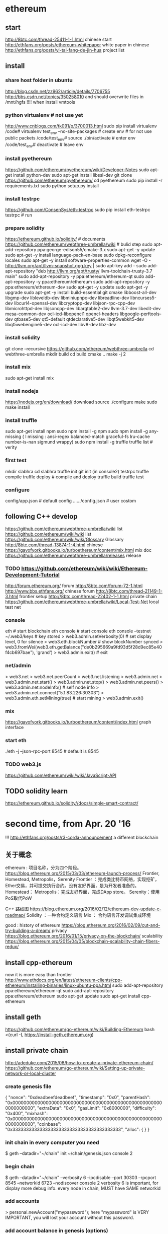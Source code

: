 
* ethereum
** start
http://8btc.com/thread-25411-1-1.html chinese start
http://ethfans.org/posts/ethereum-whitepaper white paper in chinese
http://ethfans.org/posts/yi-tai-fang-de-jin-hua project list

** install
*** share host folder in ubuntu
http://blog.csdn.net/zz962/article/details/7706755
http://bbs.csdn.net/topics/350258010
and should overwrite files in /mnt/hgfs !!!! when install vmtools
*** python virtualenv # not use yet
http://www.cnblogs.com/tk091/p/3700013.html
sudo pip install virtualenv
/code# virtualenv test_env --no-site-packages          # create env # for not use public packets
/code/test_env# source ./bin/activate                  # enter env
/code/test_env# deactivate                             # leave env
*** install pyethereum
https://github.com/ethereum/pyethereum/wiki/Developer-Notes
sudo apt-get install python-dev
sudo apt-get install libssl-dev
git clone https://github.com/ethereum/pyethereum/
cd pyethereum
sudo pip install -r requirements.txt
sudo python setup.py install
*** install testrpc
https://github.com/ConsenSys/eth-testrpc
sudo pip install eth-testrpc
testrpc                                                # run
*** prepare solidity
https://ethereum.github.io/solidity/                   # documents
https://github.com/ethereum/webthree-umbrella/wiki     # bulid step
sudo apt-add-repository ppa:george-edison55/cmake-3.x
sudo apt-get -y update
sudo apt-get -y install language-pack-en-base
sudo dpkg-reconfigure locales
sudo apt-get -y install software-properties-common
wget -O - http://llvm.org/apt/llvm-snapshot.gpg.key | sudo apt-key add -
sudo add-apt-repository "deb http://llvm.org/apt/trusty/ llvm-toolchain-trusty-3.7 main"
sudo add-apt-repository -y ppa:ethereum/ethereum-qt
sudo add-apt-repository -y ppa:ethereum/ethereum
sudo add-apt-repository -y ppa:ethereum/ethereum-dev
sudo apt-get -y update
sudo apt-get -y upgrade
sudo apt-get -y install build-essential git cmake libboost-all-dev libgmp-dev libleveldb-dev libminiupnpc-dev 
  libreadline-dev libncurses5-dev libcurl4-openssl-dev libcryptopp-dev libjson-rpc-cpp-dev libmicrohttpd-dev 
  libjsoncpp-dev libargtable2-dev llvm-3.7-dev libedit-dev mesa-common-dev ocl-icd-libopencl1 opencl-headers 
  libgoogle-perftools-dev qtbase5-dev qt5-default qtdeclarative5-dev libqt5webkit5-dev libqt5webengine5-dev 
  ocl-icd-dev libv8-dev libz-dev
*** install solidity
git clone --recursive https://github.com/ethereum/webthree-umbrella
cd webthree-umbrella
mkdir build
cd build
cmake ..
make -j 2
*** install mix
sudo apt-get install mix
*** install nodejs
https://nodejs.org/en/download/ download source
./configure
make
sudo make install
*** install truffle
sudo apt-get install npm
sudo npm install -g npm
sudo npm install -g any-missing  ( I missing : ansi-regex  balanced-match  graceful-fs  lru-cache  number-is-nan  sigmund  wrappy)
sudo npm install -g truffle
truffle list                                           # verity

*** first test
mkdir slabhra
cd slabhra
truffle init
git init
(in console2) testrpc
truffle compile
truffle deploy                                         # compile and deploy
truffle build
truffle test
*** configure
config/app.json                                        # default config
....../config.json                                     # user costom

** following C++ develop
https://github.com/ethereum/webthree-umbrella/wiki list
https://github.com/ethereum/wiki/wiki list
https://github.com/ethereum/wiki/wiki/Glossary Glossary http://8btc.com/thread-13874-1-4.html chinese
https://gavofyork.gitbooks.io/turboethereum/content/mix.html mix doc
https://github.com/ethereum/webthree-umbrella/releases release
*** TODO https://github.com/ethereum/wiki/wiki/Ethereum-Development-Tutorial

http://forum.ethereum.org/ forum
http://8btc.com/forum-72-1.html http://www.bbs.ethfans.org/ chinese forum
http://8btc.com/thread-21149-1-3.html frontier setup
http://8btc.com/thread-22402-1-1.html private chain
https://github.com/ethereum/webthree-umbrella/wiki/Local-Test-Net local test net

*** console
eth                                                    # start blockchain
eth console                                            # start console
eth console --testnet
  ~/.web3/keys                                         # key stored
> web3.admin.setVerbosity(0)                           # set display level, 0 for silence
> web3.eth.blockNumber                                 # show blockNumber synced
> web3.fromWei(web3.eth.getBalance("de0b295669a9fd93d5f28d9ec85e40f4cb697bae"), 'grand')
> web3.admin.exit()                                    # exit
*** net/admin
> web3.net
> web3.net.peerCount
> web3.net.listening
> web3.admin.net
> web3.admin.net.start()
> web3.admin.net.stop()
> web3.admin.net.peers()
> web3.admin.net.nodeInfo()                            # self node info
> web3.admin.net.connect("5.1.83.226:30303")     
> web3.admin.eth.setMining(true)                       # start mining
> web3.admin.exit()
*** mix
https://gavofyork.gitbooks.io/turboethereum/content/index.html graph interface
*** start eth
./eth -j --json-rpc-port 8545                          # default is 8545

*** TODO web3.js
https://github.com/ethereum/wiki/wiki/JavaScript-API

** TODO solidity learn
https://ethereum.github.io/solidity//docs/simple-smart-contract/ 

* second time, from Apr. 20 '16
!!! http://ethfans.org/posts/r3-corda-announcement a different blockchain

** 关于概念
ethereum : 项目名称，分为四个阶段。
https://blog.ethereum.org/2015/03/03/ethereum-launch-process/
Frontier, Homestead, Metropolis，Serenity
Frontier ：完成类比特币网络，实现挖矿，Ether交易，并可提交执行合约。没有友好界面，是为开发者准备的。
Homestead：
Metropolis：完成友好界面，完成DApp store。
Serenity：使用PoS取代PoW

C++ 路线图
https://blog.ethereum.org/2016/02/12/ethereum-dev-update-c-roadmap/
Solidity ：一种合约定义语言
Mix  ： 合约语言开发调试集成环境


good : history of ethereum
https://blog.ethereum.org/2016/02/09/cut-and-try-building-a-dream/
privacy
https://blog.ethereum.org/2016/01/15/privacy-on-the-blockchain/
scalability
https://blog.ethereum.org/2015/04/05/blockchain-scalability-chain-fibers-redux/

** install cpp-ethereum
now it is more easy than frontier
http://www.ethdocs.org/en/latest/ethereum-clients/cpp-ethereum/installing-binaries/linux-ubuntu-ppa.html
sudo add-apt-repository ppa:ethereum/ethereum-qt
sudo add-apt-repository ppa:ethereum/ethereum
sudo apt-get update
sudo apt-get install cpp-ethereum

** install geth
https://github.com/ethereum/go-ethereum/wiki/Building-Ethereum
bash <(curl -L https://install-geth.ethereum.org)  

** install private chain
http://adeduke.com/2015/08/how-to-create-a-private-ethereum-chain/
https://github.com/ethereum/go-ethereum/wiki/Setting-up-private-network-or-local-cluster

*** create genesis file
{
	"nonce": "0xdeadbeefdeadbeef",
	"timestamp": "0x0",
	"parentHash": "0x0000000000000000000000000000000000000000000000000000000000000000",
	"extraData": "0x0",
	"gasLimit": "0x8000000",
	"difficulty": "0x400",
	"mixhash": "0x0000000000000000000000000000000000000000000000000000000000000000",
	"coinbase": "0x3333333333333333333333333333333333333333",
	"alloc": {
	}
}

*** init chain in every computer you need
$ geth  --datadir="~/chain" init ~/chain/genesis.json console 2

*** begin chain
$ geth  --datadir="~/chain" --verbosity 6 --ipcdisable --port 30303 --rpcport 8545 --networkid 6723 --nodiscover console 2
  verbosity 6 is important, for display more debug info.
  every node in chain, MUST have SAME networkid

*** add accounts
> personal.newAccount("mypassword");
  here "mypassword" is VERY IMPORTANT, you will lost your account without this password.

*** add account balance in genesis (options)
	"alloc": {
		"0xf000a11d4ef5c9102602dac2e3e8847721ed0a00": {"balance": "10000000000000000000"},
		"0xb330810b4ed4873ce5ddbc1f8cd293dcaf323986": {"balance": "20000000000000000000"},
		"0xc4cd889d7eb29b62fa2a9c1fcbc74c9072fd68a7": {"balance": "30000000000000000000"},
		"0x09f5227665006c443eeb021bdc6160847a0ee875": {"balance": "40000000000000000000"},
		"0x12e451bab397faa7bb06765dd7246a350db78346": {"balance": "50000000000000000000"},
		"0x0de186c08d271983d9fec28a3671046453ab3b49": {"balance": "60000000000000000000"},
		"0x5c55f5f940a0d58f7530e41f9aea8b5c8fe9f39f": {"balance": "70000000000000000000"},
		"0x953cf8374d3e24fec454e9a33948448e07637831": {"balance": "80000000000000000000"},
		"0x71c4e98a934f47ec33d639f91bad0a6bf8f930d8": {"balance": "90000000000000000000"},
		"0x5c1229c1d7740b042d57bdc1ef803e740a9b3cd5": {"balance": "100000000000000000000"}
	}
  if you changed genesis.json, every node MUST reinit, every node in chain, MUST have SAME genesis file

*** verity account balance
> primary = eth.accounts[0];
> balance = web3.fromWei(eth.getBalance(primary), "ether");
  if you change balance in genesis, here is the result, otherwise, return 0

*** get enode in one node
> admin.nodeInfo.enode
  result like this
  "enode://5a58b99bc3149ad8b7b8d3ba7774a57dff083e5a019bd721cbe29f9800368195bc80dae63ef539209ec97d1e234d0ecaa21e9c9dc6eab42a596f03a515853f13@[::]:30303"

*** add peer in all other node
> admin.addPeer("enode://5a58b99bc3149ad8b7b8d3ba7774a57dff083e5a019bd721cbe29f9800368195bc80dae63ef539209ec97d1e234d0ecaa21e9c9dc6eab42a596f03a515853f13@[192.168.1.42]:30303")
  replace [::] with first node address

*** miner
> miner.start();
  you MUST add account for node, before miner, 

> miner.setEtherbase(eth.accounts[2]);
  and can change miner account

> miner.stop();
  only few second after miner, you will have enough ether for test.

*** transaction
> personal.unlockAccount("0x5c9e2e6690afddf5742bf77a91311680c964d0c2", "mypassword");
  unlock account use password

> eth.sendTransaction({from: '0x5c9e2e6690afddf5742bf77a91311680c964d0c2', to: '0x8f715c1093536f6608403721500adaa5032a026c', value: web3.toWei(1, "ether")});
  transaction
> balance = web3.fromWei(eth.getBalance("0x5c9e2e6690afddf5742bf77a91311680c964d0c2"), "ether");
  verity balance

** install truffle
*** g++
sudo apt-get install g++

*** nodejs
https://nodejs.org/en/download/ download source
./configure
make
sudo make install

*** install truffle
sudo apt-get install npm
sudo npm install -g npm
sudo npm install -g truffle
truffle list                                           # verity

*** test truffle
mkdir contract
cd contract
truffle init

*** first test
mkdir slabhra
cd slabhra
truffle init
git init
(in console2) testrpc
truffle compile
truffle deploy                                         # compile and deploy
truffle build
truffle test

*** configure
config/app.json                                        # default config
....../config.json                                     # user costom


** install mist
https://github.com/ethereum/mist
$ curl https://install.meteor.com/ | sh
$ npm install -g electron-prebuilt

$ git clone https://github.com/ethereum/mist.git
$ cd mist
$ git submodule update --init
$ npm install

** develop step
http://consensys.github.io/developers/articles/101-noob-intro/
http://ethfans.org/posts/101-noob-intro chinese version

** solidity step
https://solidity.readthedocs.org/en/latest/introduction-to-smart-contracts.html
http://ethfans.org/posts/solidity-chapter1-introduciton-to-smart-contracts chinese version

* useful
start : geth  --datadir="~/chain" --verbosity 6 --ipcdisable --port 30303 --rpc --rpcaddr 0.0.0.0 --rpcport 8545 --networkid 6723 --nodiscover console 2
enode :  admin.nodeInfo.enode
  "enode://a6c751f98177988cfee05c59bbf45825d3dc70672c126ef4f85addb9761c0c235c8b7d50c321c7785fe1d61e8f3d5f7d3da782f9cce45118cddabd9def364105@[10.0.48.112]:30303?discport=0"


http://www.wanbizu.com/baike/201602126543.html modity ethereum source for costom


